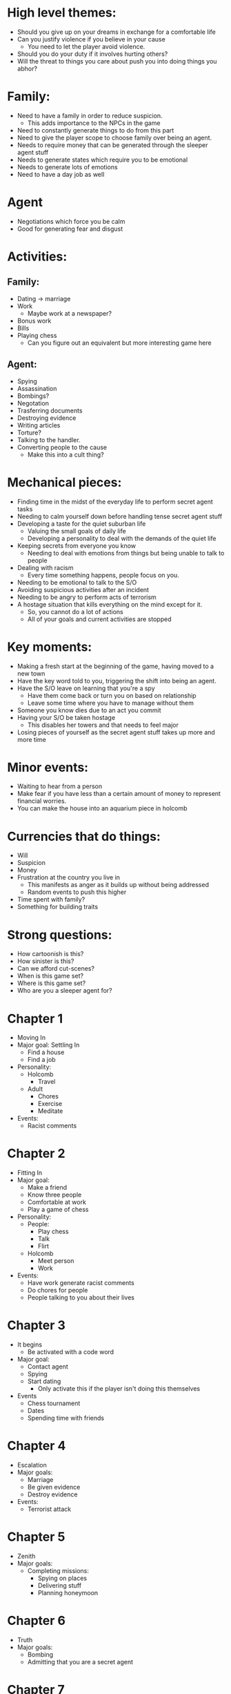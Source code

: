 * High level themes:
  - Should you give up on your dreams in exchange for a comfortable life
  - Can you justify violence if you believe in your cause
    - You need to let the player avoid violence.
  - Should you do your duty if it involves hurting others?
  - Will the threat to things you care about push you into doing things you abhor?
* Family:
  - Need to have a family in order to reduce suspicion.
    - This adds importance to the NPCs in the game
  - Need to constantly generate things to do from this part
  - Need to give the player scope to choose family over being an agent.
  - Needs to require money that can be generated through the sleeper agent stuff
  - Needs to generate states which require you to be emotional
  - Needs to generate lots of emotions
  - Need to have a day job as well
* Agent
  - Negotiations which force you be calm
  - Good for generating fear and disgust

* Activities:
** Family:
   - Dating -> marriage
   - Work
     - Maybe work at a newspaper?
   - Bonus work
   - Bills
   - Playing chess
     - Can you figure out an equivalent but more interesting game here
** Agent:
   - Spying
   - Assassination
   - Bombings?
   - Negotation
   - Trasferring documents
   - Destroying evidence
   - Writing articles
   - Torture?
   - Talking to the handler.
   - Converting people to the cause
     - Make this into a cult thing?
* Mechanical pieces:
  - Finding time in the midst of the everyday life to perform secret agent tasks
  - Needing to calm yourself down before handling tense secret agent stuff
  - Developing a taste for the quiet suburban life
    - Valuing the small goals of daily life
    - Developing a personality to deal with the demands of the quiet life
  - Keeping secrets from everyone you know
    - Needing to deal with emotions from things but being unable to talk to people
  - Dealing with racism
    - Every time something happens, people focus on you.
  - Needing to be emotional to talk to the S/O
  - Avoiding suspicious activities after an incident
  - Needing to be angry to perform acts of terrorism
  - A hostage situation that kills everything on the mind except for it.
    - So, you cannot do a lot of actions
    - All of your goals and current activities are stopped
* Key moments:
  - Making a fresh start at the beginning of the game, having moved to a new town
  - Have the key word told to you, triggering the shift into being an agent.
  - Have the S/O leave on learning that you're a spy
    - Have them come back or turn you on based on relationship
    - Leave some time where you have to manage without them
  - Someone you know dies due to an act you commit
  - Having your S/O be taken hostage
    - This disables her towers and that needs to feel major
  - Losing pieces of yourself as the secret agent stuff takes up more and more time
* Minor events:
  - Waiting to hear from a person
  - Make fear if you have less than a certain amount of money to represent financial worries.
  - You can make the house into an aquarium piece in holcomb
* Currencies that do things:
  - Will
  - Suspicion
  - Money
  - Frustration at the country you live in
    - This manifests as anger as it builds up without being addressed
    - Random events to push this higher
  - Time spent with family?
  - Something for building traits
* Strong questions:
  - How cartoonish is this?
  - How sinister is this?
  - Can we afford cut-scenes?
  - When is this game set?
  - Where is this game set?
  - Who are you a sleeper agent for?

* Chapter 1
  - Moving In
  - Major goal: Settling In
    - Find a house
    - Find a job
  - Personality:
    - Holcomb
      - Travel
    - Adult
      - Chores
      - Exercise
      - Meditate
  - Events:
    - Racist comments
* Chapter 2
  - Fitting In
  - Major goal: 
    - Make a friend
    - Know three people
    - Comfortable at work
    - Play a game of chess
  - Personality:
    - People:
      - Play chess
      - Talk
      - Flirt
    - Holcomb
      - Meet person
      - Work
  - Events:
    - Have work generate racist comments
    - Do chores for people
    - People talking to you about their lives
* Chapter 3
  - It begins
    - Be activated with a code word
  - Major goal:
    - Contact agent
    - Spying
    - Start dating
      - Only activate this if the player isn't doing this themselves
  - Events
    - Chess tournament
    - Dates
    - Spending time with friends
* Chapter 4
  - Escalation
  - Major goals:
    - Marriage
    - Be given evidence
    - Destroy evidence
  - Events:
    - Terrorist attack
* Chapter 5
  - Zenith
  - Major goals:
    - Completing missions:
      - Spying on places
      - Delivering stuff
      - Planning honeymoon
* Chapter 6
  - Truth
  - Major goals:
    - Bombing
    - Admitting that you are a secret agent
* Chapter 7
  - Ascension
    - Your handler has been captured
    - Now you are the prime
  - Major goals:
    - Look for converts
    - Look for orders
    - Bombing
  - Personality
    - Agent:
      - Plot
* Things that can be generated
  - Solitary
    Trigger: Low focus state and no person actions
    - Walk
    - Diary entries
    - Read
    - Television
  - Pride in work
    Trigger: Keep hitting work deadlines
    - Bonus work
  - Inured to racism
    Trigger: Kill a racist creep
    - No longer affected by racist events
    - Hate for the country greatly increases
  - Making friends at work
    Sometimes make a friend while driving your cab

* Story notes:
** High level:
   - [ ] You need more things that cost money
   - [ ] You need to be able to use secret agent skills to get through everyday life
** Chapter 1 [9/9]
   - [X] The first chapter needs more to do.
   - [X] You need to be able to do things that will have benefit in the future to soak up your excess time now.
     - What pop culture did for pgCampaign
     - Solved by work
   - [X] You need to have a closure action.
     - Do you really? We might be able to do without it.
     - [X] Reduce the flashback chance
     - [X] Reduce the likelihood of making a memory
     - [X] Also reduce the health they gain
     - [X] Make the racist events more likely but do less
   - [X] Make things like meditating also take more effort to complete
     - Reduce the happiness that it generates
   - [X] These names are largely quite bad.
     - [X] Meet person is too long
   - [X] Need more emotions generated in the beginning.
   - [X] Put in rent and savings
   - [X] You want something here that can build up will
   - [X] The chess source and meet person source are not generated at the end of chapter 1
     - Make the sources when the button is made
     - Make the traits calculate whether or not they are active by looking at all the entities
** Chapter 2
   - [ ] Instead of putting chess through adult, I'd like the trait to be cultural heritage
     - I also want that trait to generate anger at the country that you stay in.
     - I also don't want chess to kill emotions
     - It can take a lot of focus though
   - [ ] Make doing work have more potential for going wrong
     - If you're angry while driving, have this result in poor performance when driving
       - Customer complaints? Make work a project and have this hurt it?
   - [ ] More things to chat about
   - [ ] Give some people the trait of romantic interest and only alow flirting with those people
** Chapter 3
   - [ ] I want you to be able to know agent E, but only know he is an agent in chapter 3
** Chapter 4
   - [X] Make the proposal into a multi-step thing
     - [X] You have to buy the ring
     - [X] You have to get the person to go there and then pop the question

* Story Goals:
  These are the same as the goals for the game, just slightly reworded
  - Communicate interesting concepts
  - Respond to players meaningfully
  - Provide challenge
  - Provide scope for self-expression

* Concepts to represent
  - Poisoining an activity
  - Developing dependence on people/traits
  - Not having the time to do everything
  - Needing to manage emotions to perform activities
  - Keeping yourself busy to distract from emotions
  - The riskiness of talking about your problems.
